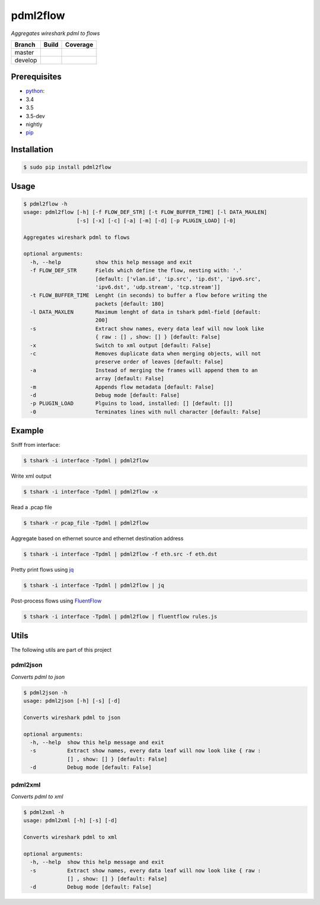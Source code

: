 pdml2flow |PyPI version|
========================

*Aggregates wireshark pdml to flows*

+-----------+--------------------------+-----------------------------+
| Branch    | Build                    | Coverage                    |
+===========+==========================+=============================+
| master    | |Build Status master|    | |Coverage Status master|    |
+-----------+--------------------------+-----------------------------+
| develop   | |Build Status develop|   | |Coverage Status develop|   |
+-----------+--------------------------+-----------------------------+

Prerequisites
-------------

-  `python <https://www.python.org/>`__:
-  3.4
-  3.5
-  3.5-dev
-  nightly
-  `pip <https://pypi.python.org/pypi/pip>`__

Installation
------------

.. code:: shell

        $ sudo pip install pdml2flow

Usage
-----

.. code:: shell

    $ pdml2flow -h
    usage: pdml2flow [-h] [-f FLOW_DEF_STR] [-t FLOW_BUFFER_TIME] [-l DATA_MAXLEN]
                     [-s] [-x] [-c] [-a] [-m] [-d] [-p PLUGIN_LOAD] [-0]

    Aggregates wireshark pdml to flows

    optional arguments:
      -h, --help           show this help message and exit
      -f FLOW_DEF_STR      Fields which define the flow, nesting with: '.'
                           [default: ['vlan.id', 'ip.src', 'ip.dst', 'ipv6.src',
                           'ipv6.dst', 'udp.stream', 'tcp.stream']]
      -t FLOW_BUFFER_TIME  Lenght (in seconds) to buffer a flow before writing the
                           packets [default: 180]
      -l DATA_MAXLEN       Maximum lenght of data in tshark pdml-field [default:
                           200]
      -s                   Extract show names, every data leaf will now look like
                           { raw : [] , show: [] } [default: False]
      -x                   Switch to xml output [default: False]
      -c                   Removes duplicate data when merging objects, will not
                           preserve order of leaves [default: False]
      -a                   Instead of merging the frames will append them to an
                           array [default: False]
      -m                   Appends flow metadata [default: False]
      -d                   Debug mode [default: False]
      -p PLUGIN_LOAD       Plguins to load, installed: [] [default: []]
      -0                   Terminates lines with null character [default: False]

Example
-------

Sniff from interface:

.. code:: shell

    $ tshark -i interface -Tpdml | pdml2flow

Write xml output

.. code:: shell

    $ tshark -i interface -Tpdml | pdml2flow -x

Read a .pcap file

.. code:: shell

    $ tshark -r pcap_file -Tpdml | pdml2flow

Aggregate based on ethernet source and ethernet destination address

.. code:: shell

    $ tshark -i interface -Tpdml | pdml2flow -f eth.src -f eth.dst

Pretty print flows using `jq <https://stedolan.github.io/jq/>`__

.. code:: shell

    $ tshark -i interface -Tpdml | pdml2flow | jq

Post-process flows using
`FluentFlow <https://github.com/t-moe/FluentFlow>`__

.. code:: shell

    $ tshark -i interface -Tpdml | pdml2flow | fluentflow rules.js

Utils
-----

The following utils are part of this project

pdml2json
~~~~~~~~~

*Converts pdml to json*

.. code:: shell

    $ pdml2json -h
    usage: pdml2json [-h] [-s] [-d]

    Converts wireshark pdml to json

    optional arguments:
      -h, --help  show this help message and exit
      -s          Extract show names, every data leaf will now look like { raw :
                  [] , show: [] } [default: False]
      -d          Debug mode [default: False]

pdml2xml
~~~~~~~~

*Converts pdml to xml*

.. code:: shell

    $ pdml2xml -h
    usage: pdml2xml [-h] [-s] [-d]

    Converts wireshark pdml to xml

    optional arguments:
      -h, --help  show this help message and exit
      -s          Extract show names, every data leaf will now look like { raw :
                  [] , show: [] } [default: False]
      -d          Debug mode [default: False]

.. |PyPI version| image:: https://badge.fury.io/py/pdml2flow.svg
   :target: https://badge.fury.io/py/pdml2flow
.. |Build Status master| image:: https://travis-ci.org/Enteee/pdml2flow.svg?branch=master
   :target: https://travis-ci.org/Enteee/pdml2flow
.. |Coverage Status master| image:: https://coveralls.io/repos/github/Enteee/pdml2flow/badge.svg?branch=master
   :target: https://coveralls.io/github/Enteee/pdml2flow?branch=master
.. |Build Status develop| image:: https://travis-ci.org/Enteee/pdml2flow.svg?branch=develop
   :target: https://travis-ci.org/Enteee/pdml2flow
.. |Coverage Status develop| image:: https://coveralls.io/repos/github/Enteee/pdml2flow/badge.svg?branch=develop
   :target: https://coveralls.io/github/Enteee/pdml2flow?branch=develop
